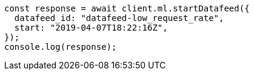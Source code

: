 // This file is autogenerated, DO NOT EDIT
// Use `node scripts/generate-docs-examples.js` to generate the docs examples

[source, js]
----
const response = await client.ml.startDatafeed({
  datafeed_id: "datafeed-low_request_rate",
  start: "2019-04-07T18:22:16Z",
});
console.log(response);
----
